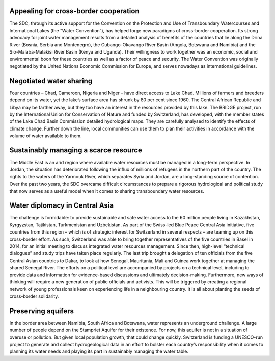 .. title: The Blue Peace Ideal in Action
.. slug: blue-peace-in-action
.. date: 2018-11-03 22:55:44 UTC+01:00
.. tags: 
.. category: 
.. link: 
.. description: 
.. type: text

Appealing for cross-border cooperation
--------------------------------------
The SDC, through its active support for the Convention on the Protection and Use of Transboundary Watercourses and International Lakes (the “Water Convention”), has helped forge new paradigms of cross-border cooperation. Its strong advocacy for joint water management results from a detailed analysis of benefits of the countries that lie along the Drina River (Bosnia, Serbia and Montenegro), the Cubango-Okavango River Basin (Angola, Botswana and Namibia) and the Sio-Malaba-Malakisi  River Basin (Kenya and Uganda). Their willingness to work together was an economic, social and environmental boon for these countries as well as a factor of peace and security. The Water Convention was originally negotiated by the United Nations Economic Commission for Europe, and serves nowadays as international guidelines.

Negotiated water sharing
------------------------
Four countries – Chad, Cameroon, Nigeria and Niger – have direct access to Lake Chad. Millions of farmers and breeders depend on its water, yet the lake’s surface area has shrunk by 80 per cent since 1960. The Central African Republic and Libya may be farther away, but they too have an interest in the resources provided by this lake. The BRIDGE project, run by the International Union for Conservation of Nature and funded by Switzerland, has developed, with the member states of the Lake Chad Basin Commission detailed hydrological maps. They are carefully analysed to identify the effects of climate change. Further down the line, local communities can use them to plan their activities in accordance with the volume of water available to them.

Sustainably managing a scarce resource
--------------------------------------
The Middle East is an arid region where available water resources must be managed in a long-term perspective. In Jordan, the situation has deteriorated following the influx of millions of refugees in the northern part of the country. The rights to the waters of the Yarmouk River, which separates Syria and Jordan, are a long-standing source of contention. Over the past two years, the SDC overcame difficult circumstances to prepare a rigorous hydrological and political study that now serves as a useful model when it comes to sharing transboundary water resources.

Water diplomacy in Central Asia
-------------------------------
The challenge is formidable: to provide sustainable and safe water access to the 60 million people living in Kazakhstan, Kyrgyzstan, Tajikistan, Turkmenistan and Uzbekistan. As part of the Swiss-led Blue Peace Central Asia initiative, five countries from this region – which is of strategic interest for Switzerland in several respects – are teaming up on this cross-border effort. As such, Switzerland was able to bring together representatives of the five countries in Basel in 2014, for an initial meeting to discuss integrated water resources management. Since then, high-level “technical dialogues” and study trips have taken place regularly. The last trip brought a delegation of ten officials from the five Central Asian countries to Dakar, to look at how Senegal, Mauritania, Mali and Guinea work together at managing the shared Senegal River. The efforts on a political level are accompanied by projects on a technical level, including to provide data and information for evidence-based discussions and ultimately decision-making. Furthermore, new ways of thinking will require a new generation of public officials and activists. This will be triggered by creating a regional network of young professionals keen on experiencing life in a neighbouring country. It is all about planting the seeds of cross-border solidarity.

Preserving aquifers
-------------------
In the border area between Namibia, South Africa and Botswana, water represents an underground challenge. A large number of people depend on the Stampriet Aquifer for their existence. For now, this aquifer is not in a situation of overuse or pollution. But given local population growth, that could change quickly. Switzerland is funding a UNESCO-run project to generate and collect hydrogeological data in an effort to bolster each country’s responsibility when it comes to planning its water needs and playing its part in sustainably managing the water table.